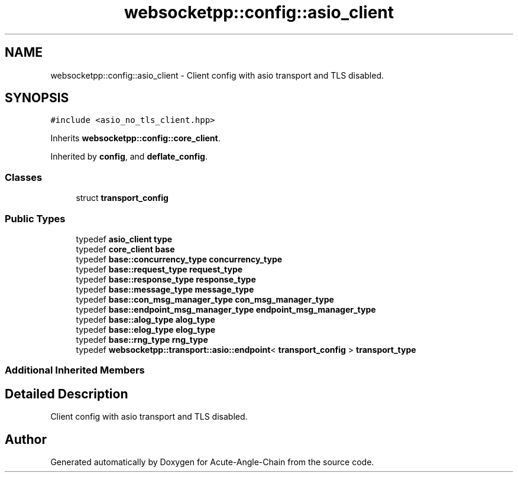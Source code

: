 .TH "websocketpp::config::asio_client" 3 "Sun Jun 3 2018" "Acute-Angle-Chain" \" -*- nroff -*-
.ad l
.nh
.SH NAME
websocketpp::config::asio_client \- Client config with asio transport and TLS disabled\&.  

.SH SYNOPSIS
.br
.PP
.PP
\fC#include <asio_no_tls_client\&.hpp>\fP
.PP
Inherits \fBwebsocketpp::config::core_client\fP\&.
.PP
Inherited by \fBconfig\fP, and \fBdeflate_config\fP\&.
.SS "Classes"

.in +1c
.ti -1c
.RI "struct \fBtransport_config\fP"
.br
.in -1c
.SS "Public Types"

.in +1c
.ti -1c
.RI "typedef \fBasio_client\fP \fBtype\fP"
.br
.ti -1c
.RI "typedef \fBcore_client\fP \fBbase\fP"
.br
.ti -1c
.RI "typedef \fBbase::concurrency_type\fP \fBconcurrency_type\fP"
.br
.ti -1c
.RI "typedef \fBbase::request_type\fP \fBrequest_type\fP"
.br
.ti -1c
.RI "typedef \fBbase::response_type\fP \fBresponse_type\fP"
.br
.ti -1c
.RI "typedef \fBbase::message_type\fP \fBmessage_type\fP"
.br
.ti -1c
.RI "typedef \fBbase::con_msg_manager_type\fP \fBcon_msg_manager_type\fP"
.br
.ti -1c
.RI "typedef \fBbase::endpoint_msg_manager_type\fP \fBendpoint_msg_manager_type\fP"
.br
.ti -1c
.RI "typedef \fBbase::alog_type\fP \fBalog_type\fP"
.br
.ti -1c
.RI "typedef \fBbase::elog_type\fP \fBelog_type\fP"
.br
.ti -1c
.RI "typedef \fBbase::rng_type\fP \fBrng_type\fP"
.br
.ti -1c
.RI "typedef \fBwebsocketpp::transport::asio::endpoint\fP< \fBtransport_config\fP > \fBtransport_type\fP"
.br
.in -1c
.SS "Additional Inherited Members"
.SH "Detailed Description"
.PP 
Client config with asio transport and TLS disabled\&. 

.SH "Author"
.PP 
Generated automatically by Doxygen for Acute-Angle-Chain from the source code\&.
